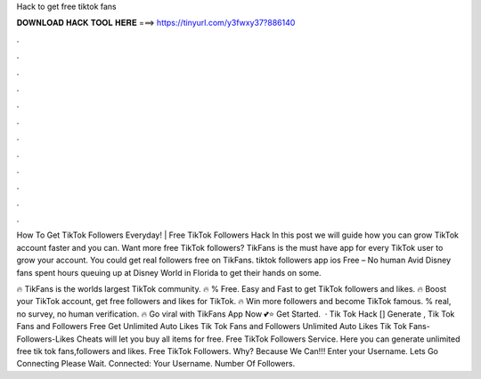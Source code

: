 Hack to get free tiktok fans



𝐃𝐎𝐖𝐍𝐋𝐎𝐀𝐃 𝐇𝐀𝐂𝐊 𝐓𝐎𝐎𝐋 𝐇𝐄𝐑𝐄 ===> https://tinyurl.com/y3fwxy37?886140



.



.



.



.



.



.



.



.



.



.



.



.

How To Get TikTok Followers Everyday! | Free TikTok Followers Hack In this post we will guide how you can grow TikTok account faster and you can. Want more free TikTok followers? TikFans is the must have app for every TikTok user to grow your account. You could get real followers free on TikFans. tiktok followers app ios Free – No human Avid Disney fans spent hours queuing up at Disney World in Florida to get their hands on some.

🔥 TikFans is the worlds largest TikTok community. 🔥 % Free. Easy and Fast to get TikTok followers and likes. 🔥 Boost your TikTok account, get free followers and likes for TikTok. 🔥 Win more followers and become TikTok famous. % real, no survey, no human verification. 🔥 Go viral with TikFans App Now 💕⭐ Get Started.  · Tik Tok Hack [] Generate , Tik Tok Fans and Followers Free Get Unlimited Auto Likes Tik Tok Fans and Followers Unlimited Auto Likes Tik Tok Fans-Followers-Likes Cheats will let you buy all items for free. Free TikTok Followers Service. Here you can generate unlimited free tik tok fans,followers and likes. Free TikTok Followers. Why? Because We Can!!! Enter your Username. Lets Go Connecting Please Wait. Connected: Your Username. Number Of Followers. 
